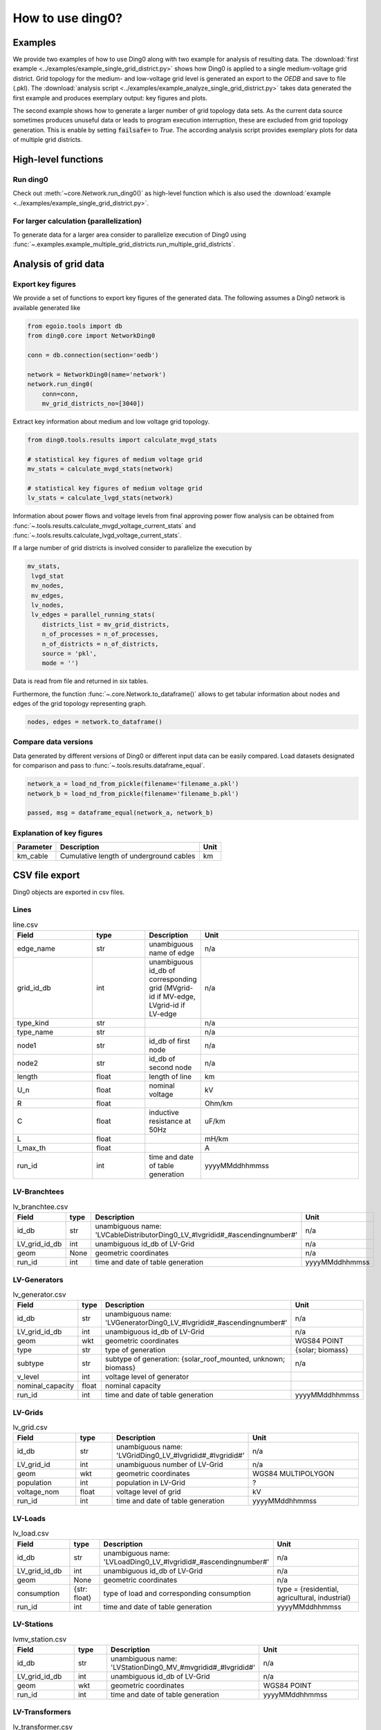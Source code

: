 .. _ding0-examples:

How to use ding0?
~~~~~~~~~~~~~~~~~

Examples
========

We provide two examples of how to use Ding0 along with two example for analysis
of resulting data. The
:download:`first example <../examples/example_single_grid_district.py>` shows how Ding0
is applied to a single medium-voltage grid district. Grid topology for the
medium- and low-voltage grid level is generated an export to the *OEDB* and
save to file (.pkl).
The :download:`analysis script <../examples/example_analyze_single_grid_district.py>`
takes data generated the first example and produces exemplary output: key
figures and plots.

The second example shows how to generate a larger number of grid topology data
sets.
As the current data source sometimes produces unuseful data or leads to program
execution interruption, these are excluded from grid topology generation. This
is enable by setting :code:`failsafe=` to `True`.
The according analysis script provides exemplary plots for data of multiple grid
districts.


High-level functions
====================

Run ding0
---------

Check out :meth:`~core.Network.run_ding0()` as high-level function which is also used the
:download:`example <../examples/example_single_grid_district.py>`.

For larger calculation (parallelization)
----------------------------------------

To generate data for a larger area consider to parallelize  execution of Ding0
using :func:`~.examples.example_multiple_grid_districts.run_multiple_grid_districts`.


Analysis of grid data
=====================

Export key figures
------------------

We provide a set of functions to export key figures of the generated data.
The following assumes a Ding0 network is available generated like

.. code-block:: python

    from egoio.tools import db
    from ding0.core import NetworkDing0

    conn = db.connection(section='oedb')

    network = NetworkDing0(name='network')
    network.run_ding0(
        conn=conn,
        mv_grid_districts_no=[3040])



Extract key information about medium and low voltage grid topology.

.. code-block:: python

    from ding0.tools.results import calculate_mvgd_stats

    # statistical key figures of medium voltage grid
    mv_stats = calculate_mvgd_stats(network)

    # statistical key figures of medium voltage grid
    lv_stats = calculate_lvgd_stats(network)

Information about power flows and voltage levels from final approving power flow
analysis can be obtained from
:func:`~.tools.results.calculate_mvgd_voltage_current_stats` and
:func:`~.tools.results.calculate_lvgd_voltage_current_stats`.

If a large number of grid districts is involved consider to parallelize the
execution by

.. code-block:: python

    mv_stats,
     lvgd_stat
     mv_nodes,
     mv_edges,
     lv_nodes,
     lv_edges = parallel_running_stats(
        districts_list = mv_grid_districts,
        n_of_processes = n_of_processes,
        n_of_districts = n_of_districts,
        source = 'pkl',
        mode = '')

Data is read from file and returned in six tables.

Furthermore, the function :func:`~.core.Network.to_dataframe()` allows to get
tabular information about nodes and edges of the grid topology representing
graph.

.. code-block:: python

    nodes, edges = network.to_dataframe()


Compare data versions
---------------------

Data generated by different versions of Ding0 or different input data can be
easily compared. Load datasets designated for comparison and pass to
:func:`~.tools.results.dataframe_equal`.

.. code-block:: python

    network_a = load_nd_from_pickle(filename='filename_a.pkl')
    network_b = load_nd_from_pickle(filename='filename_b.pkl')

    passed, msg = dataframe_equal(network_a, network_b)


Explanation of key figures
--------------------------

========= ======================================= ====
Parameter Description                             Unit
========= ======================================= ====
km_cable  Cumulative length of underground cables km
========= ======================================= ====


CSV file export
===============

Ding0 objects are exported in csv files.

Lines
-----
.. csv-table:: line.csv
   :header: "Field","type", "Description", "Unit"
   :widths: 15, 10, 10, 30

   "edge_name", "str", "unambiguous name of edge", "n/a"
   "grid_id_db", "int","unambiguous id_db of corresponding grid (MVgrid-id if MV-edge, LVgrid-id if LV-edge", "n/a"
   "type_kind","str","","n/a"
   "type_name","str","","n/a"
   "node1","str","id_db of first node","n/a"
   "node2","str","id_db of second node","n/a"
   "length","float","length of line","km"
   "U_n","float","nominal voltage","kV"
   "R","float","","Ohm/km"
   "C","float","inductive resistance at 50Hz","uF/km"
   "L","float","","mH/km"
   "I_max_th","float","","A"
   "run_id", "int", "time and date of table generation", "yyyyMMddhhmmss"

LV-Branchtees
-----------
.. csv-table:: lv_branchtee.csv
   :header: "Field","type", "Description", "Unit"
   :widths: 15, 10, 10, 30

   "id_db", "str", "unambiguous name: 'LVCableDistributorDing0_LV_#lvgridid#_#ascendingnumber#'", "n/a"
   "LV_grid_id_db", "int","unambiguous id_db of LV-Grid", "n/a"
   "geom", "None","geometric coordinates", "n/a"
   "run_id", "int", "time and date of table generation", "yyyyMMddhhmmss"

LV-Generators
-----------
.. csv-table:: lv_generator.csv
   :header: "Field","type", "Description", "Unit"
   :widths: 15, 10, 10, 30

   "id_db", "str", "unambiguous name: 'LVGeneratorDing0_LV_#lvgridid#_#ascendingnumber#'", "n/a"
   "LV_grid_id_db", "int","unambiguous id_db of LV-Grid", "n/a"
   "geom", "wkt","geometric coordinates", "WGS84 POINT"
   "type","str","type of generation","{solar; biomass}"
   "subtype","str","subtype of generation: {solar_roof_mounted, unknown; biomass}","n/a"
   "v_level","int","voltage level of generator",""
   "nominal_capacity","float","nominal capacity",""
   "run_id", "int", "time and date of table generation", "yyyyMMddhhmmss"

LV-Grids
-----------
.. csv-table:: lv_grid.csv
   :header: "Field","type", "Description", "Unit"
   :widths: 15, 10, 10, 30

   "id_db", "str", "unambiguous name: 'LVGridDing0_LV_#lvgridid#_#lvgridid#'", "n/a"
   "LV_grid_id", "int","unambiguous number of LV-Grid", "n/a"
   "geom", "wkt","geometric coordinates", "WGS84 MULTIPOLYGON"
   "population","int","population in LV-Grid","?"
   "voltage_nom","float","voltage level of grid","kV"
   "run_id", "int", "time and date of table generation", "yyyyMMddhhmmss"

LV-Loads
-----------
.. csv-table:: lv_load.csv
   :header: "Field","type", "Description", "Unit"
   :widths: 15, 10, 10, 30

   "id_db", "str", "unambiguous name: 'LVLoadDing0_LV_#lvgridid#_#ascendingnumber#'", "n/a"
   "LV_grid_id_db", "int","unambiguous id_db of LV-Grid", "n/a"
   "geom", "None","geometric coordinates", "n/a"
   "consumption","{str: float}","type of load and corresponding consumption","type = {residential, agricultural, industrial}"
   "run_id", "int", "time and date of table generation", "yyyyMMddhhmmss"

LV-Stations
-----------
.. csv-table:: lvmv_station.csv
   :header: "Field","type", "Description", "Unit"
   :widths: 15, 10, 10, 30

   "id_db", "str", "unambiguous name: 'LVStationDing0_MV_#mvgridid#_#lvgridid#'", "n/a"
   "LV_grid_id_db", "int","unambiguous id_db of LV-Grid", "n/a"
   "geom", "wkt","geometric coordinates", "WGS84 POINT"
   "run_id", "int", "time and date of table generation", "yyyyMMddhhmmss"

LV-Transformers
-----------
.. csv-table:: lv_transformer.csv
   :header: "Field","type", "Description", "Unit"
   :widths: 15, 10, 10, 30

   "id_db", "str", "unambiguous name: 'TransformerDing0_LV_#mvgridid#_#lvgridid#'", "n/a"
   "LV_grid_id_db", "int","unambiguous id_db of LV-Grid", "n/a"
   "geom", "wkt","geometric coordinates", "WGS84 POINT"
   "voltage_op","float","","kV"
   "S_nom","float","nominal apparent power","kVA"
   "X","float","","Ohm"
   "R","float","","Ohm"
   "run_id", "int", "time and date of table generation", "yyyyMMddhhmmss"

LV-Grids
-----------
.. csv-table:: mvlv_mapping.csv
   :header: "Field","type", "Description", "Unit"
   :widths: 15, 10, 10, 30

   "LV_grid_id", "int","unambiguous number of LV-Grid", "n/a"
   "MV_grid_id", "int","unambiguous number of MV-Grid", "n/a"
   "LV_grid_id_db", "int","unambiguous id_db of LV-Grid", "n/a"
   "MV_grid_id_db", "int","unambiguous id_db of MV-Grid", "n/a"
   "run_id", "int", "time and date of table generation", "yyyyMMddhhmmss"

MV-Branchtees
-----------
.. csv-table:: mv_branchtee.csv
   :header: "Field","type", "Description", "Unit"
   :widths: 15, 10, 10, 30

   "id_db", "str", "unambiguous name: 'MVCableDistributorDing0_MV_#mvgridid#_#ascendingnumber#'", "n/a"
   "MV_grid_id_db", "int","unambiguous id_db of MV-Grid", "n/a"
   "geom", "wkt","geometric coordinates", "WGS84 POINT"
   "run_id", "int", "time and date of table generation", "yyyyMMddhhmmss"

MV-Generators
-----------
.. csv-table:: mv_generator.csv
   :header: "Field","type", "Description", "Unit"
   :widths: 15, 10, 10, 30

   "id_db", "str", "unambiguous name: 'MVGeneratorDing0_MV_#mvgridid#_#ascendingnumber#'", "n/a"
   "MV_grid_id_db", "int","unambiguous id_db of MV-Grid", "n/a"
   "geom", "wkt","geometric coordinates", "WGS84 POINT"
   "type","str","type of generation: {solar; biomass}","n/a"
   "subtype","str","subtype of generation: {solar_ground_mounted, solar_roof_mounted, unknown; biomass, biogas}","n/a"
   "v_level","int","voltage level of generator",""
   "nominal_capacity","float","nominal capacity",""
   "run_id", "int", "time and date of table generation", "yyyyMMddhhmmss"

MV-Grids
-----------
.. csv-table:: mv_grid.csv
   :header: "Field","type", "Description", "Unit"
   :widths: 15, 10, 10, 30

   "id_db", "str", "unambiguous name: 'MVGridDing0_MV_#mvgridid#_#mvgridid#'", "n/a"
   "MV_grid_id", "int","unambiguous number of LV-Grid", "n/a"
   "geom", "wkt","geometric coordinates", "WGS84 MULTIPOLYGON"
   "population","int","population in LV-Grid","?"
   "voltage_nom","float","voltage level of grid","kV"
   "run_id", "int", "time and date of table generation", "yyyyMMddhhmmss"

MV-Loads
-----------
.. csv-table:: mv_load.csv
   :header: "Field","type", "Description", "Unit"
   :widths: 15, 10, 10, 30

   "id_db", "str", "unambiguous name: 'MVLoadDing0_MV_#mvgridid#_#ascendingnumber#'", "n/a"
   "MV_grid_id_db", "int","unambiguous id_db of MV-Grid", "n/a"
   "geom", "wkt","geometric coordinates", "WGS84 POLYGON"
   "consumption","{"str": float}","type of load and corresponding consumption","type = {retail, residential, agricultural, industrial}"
   "is_aggregated", "boolean", "True if load is aggregated load, else False", "n/a"
   "run_id", "int", "time and date of table generation", "yyyyMMddhhmmss"

MV-Stations
-----------
.. csv-table:: mvhv_station.csv
   :header: "Field","type", "Description", "Unit"
   :widths: 15, 10, 10, 30

   "id_db", "str", "unambiguous name: 'MVStationDing0_MV_#mvgridid#_#mvgridid#'", "n/a"
   "MV_grid_id_db", "int","unambiguous id_db of MV-Grid", "n/a"
   "geom", "wkt","geometric coordinates", "WGS84 POINT"
   "run_id", "int", "time and date of table generation", "yyyyMMddhhmmss"

MV-Transformers
-----------
.. csv-table:: lv_transformer.csv
   :header: "Field","type", "Description", "Unit"
   :widths: 15, 10, 10, 30

   "id_db", "str", "unambiguous name: 'TransformerDing0_MV_#mvgridid#_#mvgridid#'", "n/a"
   "MV_grid_id_db", "int","unambiguous id_db of LV-Grid", "n/a"
   "geom", "wkt","geometric coordinates", "WGS84 POINT"
   "voltage_op","float","","kV"
   "S_nom","float","nominal apparent power","kVA"
   "X","float","","Ohm"
   "R","float","","Ohm"
   "run_id", "int", "time and date of table generation", "yyyyMMddhhmmss"